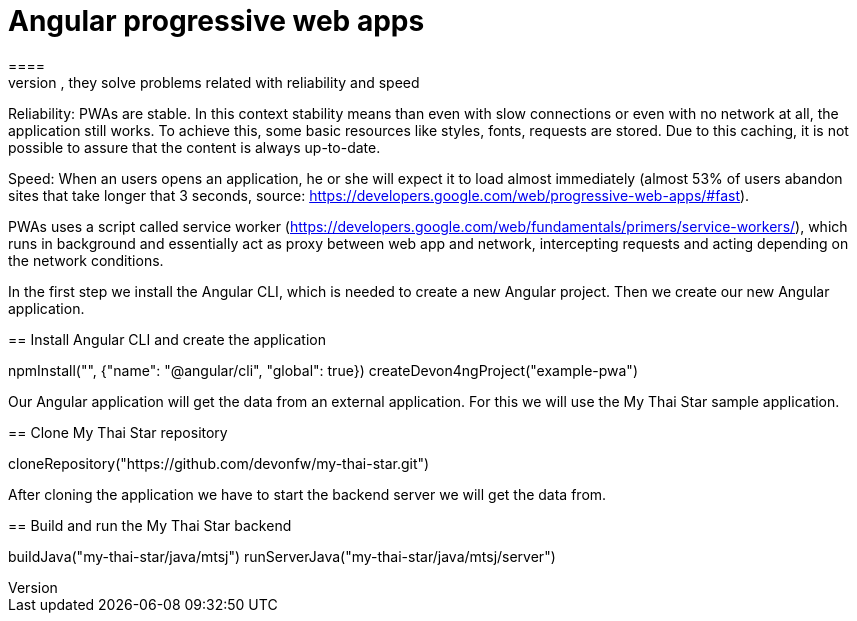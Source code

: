 = Angular progressive web apps
====
In this scenario you will create an Angular progressive web application (PWAs). PWAs offer better user experience than the traditional ones. In general, they solve problems related with reliability and speed:

Reliability: PWAs are stable. In this context stability means than even with slow connections or even with no network at all, the application still works. To achieve this, some basic resources like styles, fonts, requests are stored. Due to this caching, it is not possible to assure that the content is always up-to-date.

Speed: When an users opens an application, he or she will expect it to load almost immediately (almost 53% of users abandon sites that take longer that 3 seconds, source: https://developers.google.com/web/progressive-web-apps/#fast).

PWAs uses a script called service worker (https://developers.google.com/web/fundamentals/primers/service-workers/), which runs in background and essentially act as proxy between web app and network, intercepting requests and acting depending on the network conditions.
====

In the first step we install the Angular CLI, which is needed to create a new Angular project. Then we create our new Angular application.
[step]
== Install Angular CLI and create the application
--
npmInstall("", {"name": "@angular/cli", "global": true})
createDevon4ngProject("example-pwa")
--

Our Angular application will get the data from an external application. For this we will use the My Thai Star sample application.
[step]
== Clone My Thai Star repository
--
cloneRepository("https://github.com/devonfw/my-thai-star.git")
--

After cloning the application we have to start the backend server we will get the data from.
[step]
== Build and run the My Thai Star backend
--
buildJava("my-thai-star/java/mtsj")
runServerJava("my-thai-star/java/mtsj/server")
--
